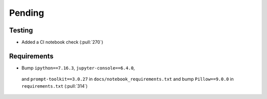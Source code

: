 ************************
Pending
************************

Testing
-------
* Added a CI notebook check (:pull:`270`)

Requirements
------------
* Bump ``ipython==7.16.3``, ``jupyter-console==6.4.0``,
 and ``prompt-toolkit==3.0.27`` in ``docs/notebook_requirements.txt``
 and bump ``Pillow==9.0.0`` in ``requirements.txt`` (:pull:`314`)
